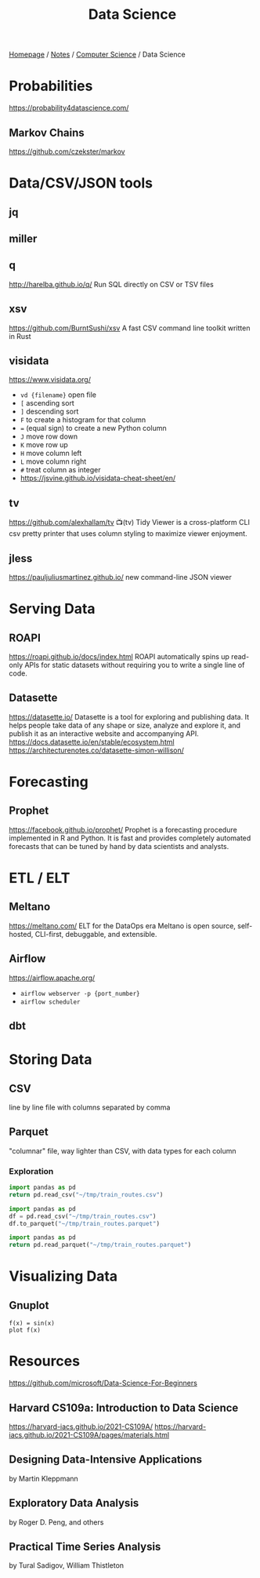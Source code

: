#+title: Data Science

[[file:../../homepage.org][Homepage]] / [[file:../../notes.org][Notes]] / [[file:../computer-science.org][Computer Science]] / Data Science

* Probabilities
https://probability4datascience.com/
** Markov Chains
https://github.com/czekster/markov

* Data/CSV/JSON tools
** jq
** miller
** q
http://harelba.github.io/q/
Run SQL directly on CSV or TSV files
** xsv
https://github.com/BurntSushi/xsv
A fast CSV command line toolkit written in Rust
** visidata
https://www.visidata.org/
- =vd {filename}= open file
- =[= ascending sort
- =]= descending sort
- =F= to create a histogram for that column
- === (equal sign) to create a new Python column
- =J= move row down
- =K= move row up
- =H= move column left
- =L= move column right
- =#= treat column as integer
- https://jsvine.github.io/visidata-cheat-sheet/en/
** tv
https://github.com/alexhallam/tv
📺(tv) Tidy Viewer is a cross-platform CLI csv pretty printer that uses column styling to maximize viewer enjoyment.
** jless
https://pauljuliusmartinez.github.io/
new command-line JSON viewer

* Serving Data
** ROAPI
https://roapi.github.io/docs/index.html
ROAPI automatically spins up read-only APIs for static datasets without requiring you to write a single line of code.
** Datasette
https://datasette.io/
Datasette is a tool for exploring and publishing data. It helps people take data of any shape or size, analyze and explore it, and publish it as an interactive website and accompanying API.
https://docs.datasette.io/en/stable/ecosystem.html
https://architecturenotes.co/datasette-simon-willison/

* Forecasting
** Prophet
https://facebook.github.io/prophet/
Prophet is a forecasting procedure implemented in R and Python. It is fast and provides completely automated forecasts that can be tuned by hand by data scientists and analysts.

* ETL / ELT
** Meltano
https://meltano.com/
ELT for the DataOps era
Meltano is open source, self-hosted, CLI-first, debuggable, and extensible.
** Airflow
https://airflow.apache.org/
- =airflow webserver -p {port_number}=
- =airflow scheduler=
** dbt

* Storing Data
** CSV
  line by line file with columns separated by comma
** Parquet
  "columnar" file, way lighter than CSV, with data types for each column
*** Exploration
#+begin_src python :results verbatim
import pandas as pd
return pd.read_csv("~/tmp/train_routes.csv")
#+end_src

#+RESULTS:
:            route_id     origin destination price
: 0   paris-marseille      Paris   Marseille   $65
: 1   marseille-paris  Marseille       Paris   $65
: 2  montreal-toronto   Montreal     Toronto   $45
: 3  toronto-montreal    Toronto    Montreal   $45
: 4   montreal-ottawa   Montreal      Ottawa   $35
: 5   ottawa-montreal     Ottawa    Montreal   $35
: 6    ottawa-toronto     Ottawa     Toronto   $30
: 7    toronto-ottawa    Toronto      Ottawa   $30

#+begin_src python :results silent
import pandas as pd
df = pd.read_csv("~/tmp/train_routes.csv")
df.to_parquet("~/tmp/train_routes.parquet")
#+end_src

#+begin_src python :results verbatim
import pandas as pd
return pd.read_parquet("~/tmp/train_routes.parquet")
#+end_src

#+RESULTS:
:            route_id     origin destination price
: 0   paris-marseille      Paris   Marseille   $65
: 1   marseille-paris  Marseille       Paris   $65
: 2  montreal-toronto   Montreal     Toronto   $45
: 3  toronto-montreal    Toronto    Montreal   $45
: 4   montreal-ottawa   Montreal      Ottawa   $35
: 5   ottawa-montreal     Ottawa    Montreal   $35
: 6    ottawa-toronto     Ottawa     Toronto   $30
: 7    toronto-ottawa    Toronto      Ottawa   $30

* Visualizing Data
** Gnuplot
#+begin_src gnuplot :file gnuplot-example.png
f(x) = sin(x)
plot f(x)
#+end_src

#+RESULTS:
[[file:gnuplot-example.png]]

* Resources
https://github.com/microsoft/Data-Science-For-Beginners

** Harvard CS109a: Introduction to Data Science
https://harvard-iacs.github.io/2021-CS109A/
https://harvard-iacs.github.io/2021-CS109A/pages/materials.html

** Designing Data-Intensive Applications
by Martin Kleppmann

** Exploratory Data Analysis
by Roger D. Peng, and others

** Practical Time Series Analysis
by Tural Sadigov, William Thistleton
